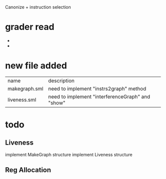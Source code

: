 #+TITLE Liveness and Register Allocation
#+DATE <2023-04>
#+TODO: TODO INPROCESS UNSURE DONE

Canonize + instruction selection

* grader read
+ 
+ 

* new file added

| name          | description                                         |
| makegraph.sml | need to implement "instrs2graph" method             |
| liveness.sml  | need to implement "interferenceGraph" and "show"    |

* todo

** Liveness
implement MakeGraph structure
implement Liveness structure

** Reg Allocation
